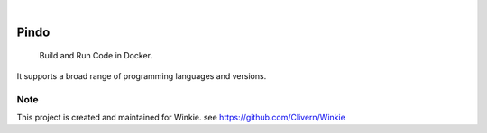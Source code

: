 .. image:: https://img.shields.io/pypi/v/Pindo.svg
    :alt: PyPI-Server
    :target: https://pypi.org/project/Pindo/
.. image:: https://github.com/Clivern/Pindo/actions/workflows/ci.yml/badge.svg
    :alt: Build Status
    :target: https://github.com/Clivern/Pindo/actions/workflows/ci.yml

|

=====
Pindo
=====

    Build and Run Code in Docker.


It supports a broad range of programming languages and versions.


Note
====

This project is created and maintained for Winkie. see https://github.com/Clivern/Winkie

